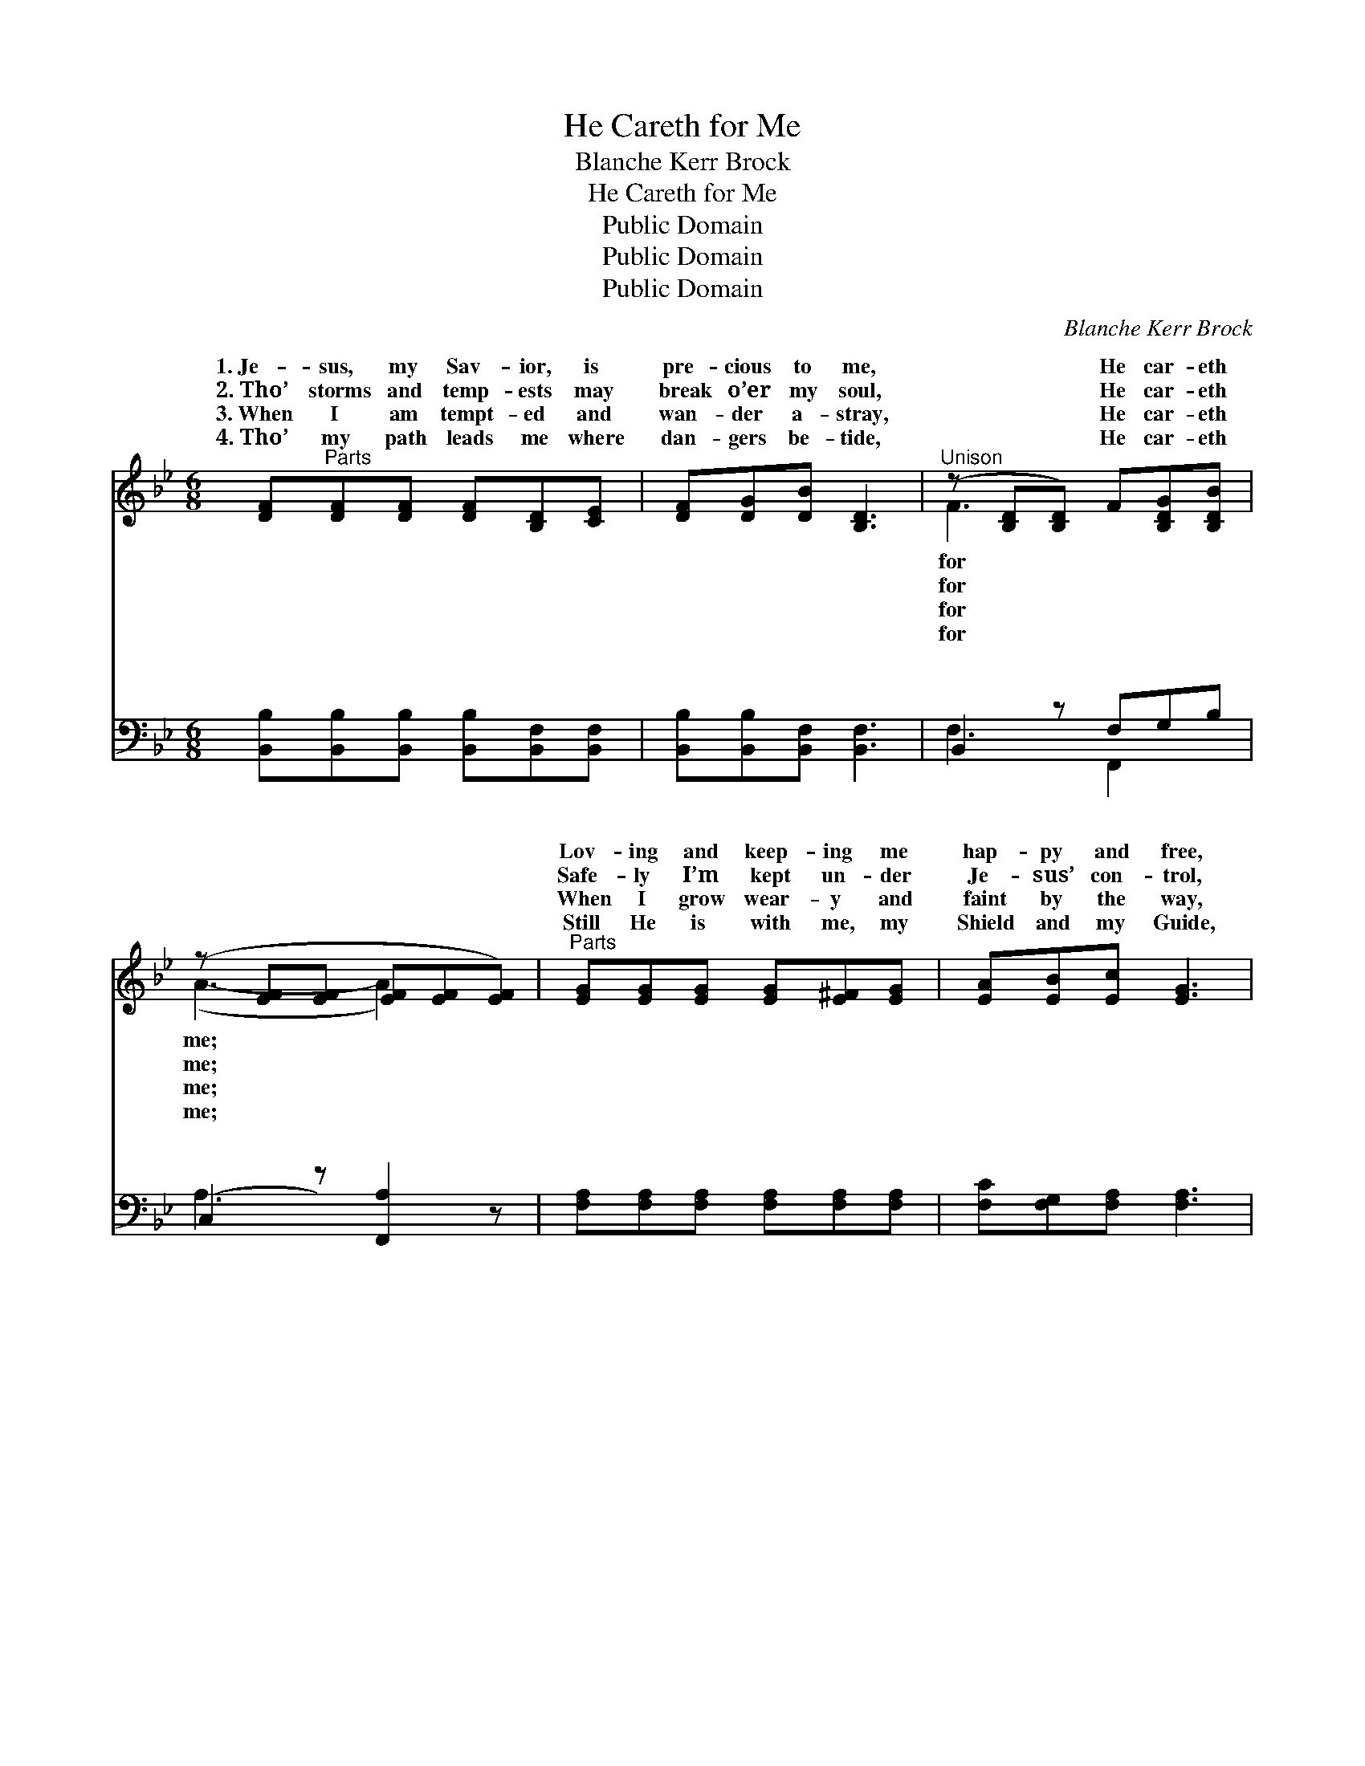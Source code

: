X:1
T:He Careth for Me
T:Blanche Kerr Brock
T:He Careth for Me
T:Public Domain
T:Public Domain
T:Public Domain
C:Blanche Kerr Brock
Z:Public Domain
%%score ( 1 2 ) ( 3 4 )
L:1/8
M:6/8
K:Bb
V:1 treble 
V:2 treble 
V:3 bass 
V:4 bass 
V:1
 [DF]"^Parts"[DF][DF] [DF][B,D][CE] | [DF][DG][DB] [B,D]3 |"^Unison" (z [B,D][B,D]) F[B,DG][B,DB] | %3
w: 1.~Je- sus, my Sav- ior, is|pre- cious to me,|* * He car- eth|
w: 2.~Tho’ storms and temp- ests may|break o’er my soul,|* * He car- eth|
w: 3.~When I am tempt- ed and|wan- der a- stray,|* * He car- eth|
w: 4.~Tho’ my path leads me where|dan- gers be- tide,|* * He car- eth|
 (z [EF][EF] [EF][EF][EF]) |"^Parts" [EG][EG][EG] [EG][E^F][EG] | [EA][EB][Ec] [EG]3 | %6
w: |Lov- ing and keep- ing me|hap- py and free,|
w: |Safe- ly I’m kept un- der|Je- sus’ con- trol,|
w: |When I grow wear- y and|faint by the way,|
w: |Still He is with me, my|Shield and my Guide,|
"^Unison" (z [B,C=E][B,CE]) B[B,CEA][B,CEG] | z [EFA][EFA] [EFAc]2"^Refrain" z |: %8
w: * * He car- eth||
w: * * He car- eth||
w: * * He car- eth||
w: * * He car- eth||
"^Unison" z [B,D][B,D] [B,DF][B,DG][B,DB] | z [EF][EF] [EF][EF][EF] | %10
w: ||
w: ||
w: ||
w: ||
 (z [EF][EF]) [EFA][EFB][EFc] | z [DF][DF] [DF][DF][DF] |"^Parts" [Fd]3 [Fd][Ge][Fd] | %13
w: |||
w: |||
w: |||
w: |||
 [=Ec]3 [EG]3 | [FA]3 [=EB][EA][EB] | [Ec]3- [Ec]2 z :| [EA]3 [EA][DB][Ec] | [DB]3- [DB]2 z |] %18
w: |||||
w: |||||
w: |||||
w: |||||
V:2
 x6 | x6 | F3 x3 | (A3- A2) x | x6 | x6 | c3 x3 | c3- x3 |: F3 x3 | (A3- A2) x | A3 x3 | %11
w: ||for|me; *|||for|me.||||
w: ||for|me; *|||for|me.||||
w: ||for|me; *|||for|me.||||
w: ||for|me; *|||for|me.||||
 (B3- B2) x | x6 | x6 | x6 | x6 :| x6 | x6 |] %18
w: |||||||
w: |||||||
w: |||||||
w: |||||||
V:3
 [B,,B,][B,,B,][B,,B,] [B,,B,][B,,F,][B,,F,] | [B,,B,][B,,B,][B,,F,] [B,,F,]3 | B,,2 z F,G,B, | %3
w: ~ ~ ~ ~ ~ ~|~ ~ ~ ~|~ ~ ~ ~|
 (C,2 z) [F,,A,]2 z | [F,A,][F,A,][F,A,] [F,A,][F,A,][F,A,] | [F,C][F,G,][F,A,] [F,A,]3 | %6
w: ~ ~|~ ~ ~ ~ ~ ~|~ ~ ~ ~|
 C,2 z B,A,G, | (F,G,F, E,D,C,) |: B,,2 z F,G,B, | (C,2 z [F,,A,]2) z | C,2 z A,B,C | %11
w: ~ He car- eth|He * * * * *|eth for me, He|He *|me, * I’m hap-|
 (B,,2 z [B,,B,]2) z | (z D,F,) z [B,,B,][B,,B,] | z =E,G, (z B,G,) | z A,C [G,C][G,C][C,C] | %15
w: free. *|* * * car-||* * me. * *|
 z G,F, E,D,C, :| (z C,A,,) [F,C][F,B,][F,A,] | [B,,B,]3- [B,,B,]2 z |] %18
w: |||
V:4
 x6 | x6 | F,3 F,,2 x | A,3- x3 | x6 | x6 | C3 C,2 x | C3- C2 x |: F,3 F,,2 x | A,3- x3 | %10
w: ||~ ~|~|||for me,|car- *|loves and|keeps|
 A,3 F,,2 x | B,3- x3 | [B,,B,]3 B,,3 | [C,B,]3 [C,C]3 | [F,C]3 x3 | ([F,A,-]3 [F,A,]2) x :| %16
w: py and|He|eth *|for *|||
 ([F,C]3 F,,3) | x6 |] %18
w: ||

